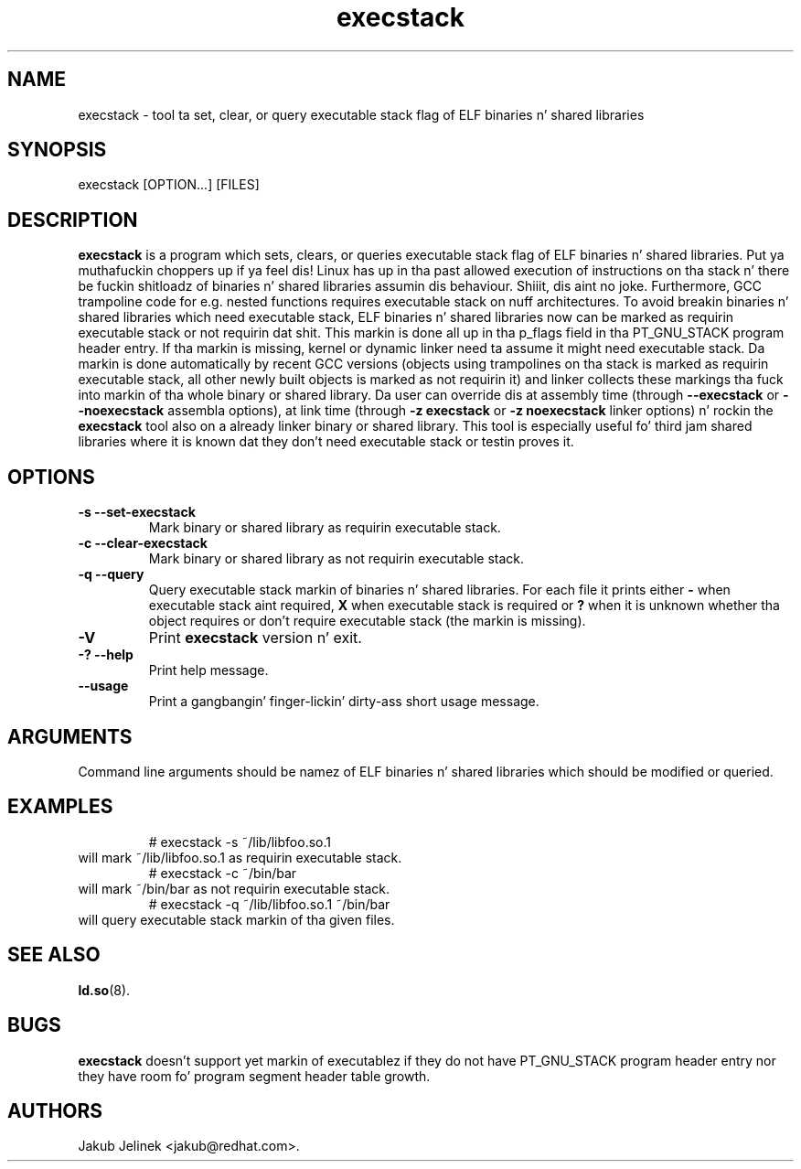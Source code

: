.TH execstack 8 "28 October 2003"
.SH NAME
execstack \- tool ta set, clear, or query executable stack flag of ELF binaries n' shared libraries
.SH SYNOPSIS
execstack
.RB [OPTION...]\ [FILES]
.SH DESCRIPTION
.B execstack
is a program which sets, clears, or queries executable stack flag of ELF
binaries n' shared libraries. Put ya muthafuckin choppers up if ya feel dis!  Linux has up in tha past allowed execution
of instructions on tha stack n' there be fuckin shitloadz of binaries n' shared
libraries assumin dis behaviour. Shiiit, dis aint no joke.  Furthermore, GCC trampoline code
for e.g. nested functions requires executable stack on nuff architectures.
To avoid breakin binaries n' shared libraries which need executable stack,
ELF binaries n' shared libraries now can be marked as requirin executable
stack or not requirin dat shit.  This markin is done all up in tha p_flags field
in tha PT_GNU_STACK program header entry.  If tha markin is missing, kernel
or dynamic linker need ta assume it might need executable stack.
Da markin is done automatically by recent GCC versions (objects using
trampolines on tha stack is marked as requirin executable stack,
all other newly built objects is marked as not requirin it) and
linker collects these markings tha fuck into markin of tha whole binary
or shared library.  Da user can override dis at assembly time
(through
.B \-\-execstack
or
.B \-\-noexecstack
assembla options), at link time (through
.B \-z execstack
or
.B \-z noexecstack
linker options) n' rockin the
.B execstack
tool also on a already linker binary or shared library.
This tool is especially useful fo' third jam shared libraries
where it is known dat they don't need executable stack or testin proves
it.
.SH OPTIONS
.TP
.B \-s \-\-set\-execstack
Mark binary or shared library as requirin executable stack.
.TP
.B \-c \-\-clear\-execstack
Mark binary or shared library as not requirin executable stack.
.TP
.B \-q \-\-query
Query executable stack markin of binaries n' shared libraries.
For each file it prints either
.B \-
when executable stack aint required,
.B X
when executable stack is required or
.B ?
when it is unknown whether tha object requires or don't require
executable stack (the markin is missing).
.TP
.B \-V
Print
.B execstack
version n' exit.
.TP
.B \-? \-\-help
Print help message.
.TP
.B \-\-usage
Print a gangbangin' finger-lickin' dirty-ass short usage message.
.SH ARGUMENTS
Command line arguments should be namez of ELF binaries n' shared libraries
which should be modified or queried.
.SH EXAMPLES
.RS
# execstack -s ~/lib/libfoo.so.1
.RE
will mark ~/lib/libfoo.so.1 as requirin executable stack.
.RS
# execstack -c ~/bin/bar
.RE
will mark ~/bin/bar as not requirin executable stack.
.RS
# execstack -q ~/lib/libfoo.so.1 ~/bin/bar
.RE
will query executable stack markin of tha given files.
.SH SEE ALSO
.BR ld.so (8).
.SH BUGS
.LP
.B execstack
doesn't support yet markin of executablez if they do not have
PT_GNU_STACK program header entry nor they have room fo' program segment
header table growth.
.SH AUTHORS
Jakub Jelinek <jakub@redhat.com>.
